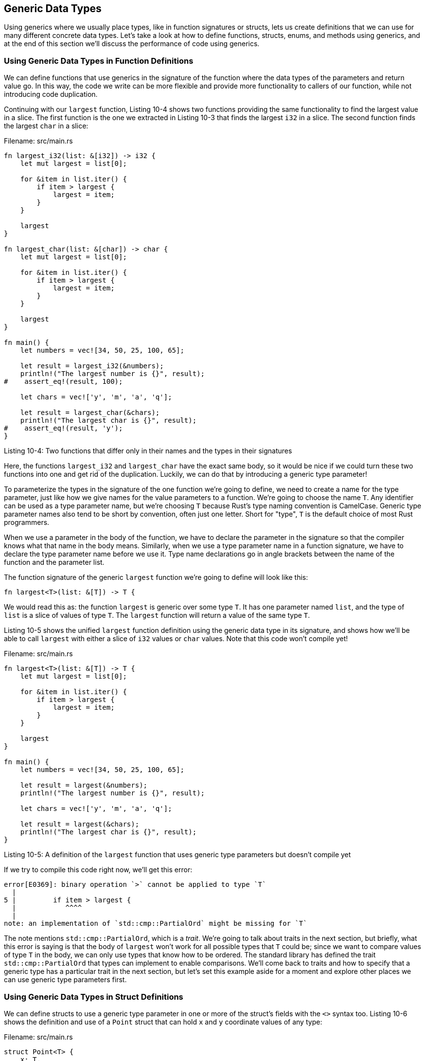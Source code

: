 [[generic-data-types]]
== Generic Data Types

Using generics where we usually place types, like in function signatures or structs, lets us create definitions that we can use for many different concrete data types. Let's take a look at how to define functions, structs, enums, and methods using generics, and at the end of this section we'll discuss the performance of code using generics.

[[using-generic-data-types-in-function-definitions]]
=== Using Generic Data Types in Function Definitions

We can define functions that use generics in the signature of the function where the data types of the parameters and return value go. In this way, the code we write can be more flexible and provide more functionality to callers of our function, while not introducing code duplication.

Continuing with our `largest` function, Listing 10-4 shows two functions providing the same functionality to find the largest value in a slice. The first function is the one we extracted in Listing 10-3 that finds the largest `i32` in a slice. The second function finds the largest `char` in a slice:

Filename: src/main.rs

[source,rust]
----
fn largest_i32(list: &[i32]) -> i32 {
    let mut largest = list[0];

    for &item in list.iter() {
        if item > largest {
            largest = item;
        }
    }

    largest
}

fn largest_char(list: &[char]) -> char {
    let mut largest = list[0];

    for &item in list.iter() {
        if item > largest {
            largest = item;
        }
    }

    largest
}

fn main() {
    let numbers = vec![34, 50, 25, 100, 65];

    let result = largest_i32(&numbers);
    println!("The largest number is {}", result);
#    assert_eq!(result, 100);

    let chars = vec!['y', 'm', 'a', 'q'];

    let result = largest_char(&chars);
    println!("The largest char is {}", result);
#    assert_eq!(result, 'y');
}
----

Listing 10-4: Two functions that differ only in their names and the types in their signatures

Here, the functions `largest_i32` and `largest_char` have the exact same body, so it would be nice if we could turn these two functions into one and get rid of the duplication. Luckily, we can do that by introducing a generic type parameter!

To parameterize the types in the signature of the one function we're going to define, we need to create a name for the type parameter, just like how we give names for the value parameters to a function. We're going to choose the name `T`. Any identifier can be used as a type parameter name, but we're choosing `T` because Rust's type naming convention is CamelCase. Generic type parameter names also tend to be short by convention, often just one letter. Short for "type", `T` is the default choice of most Rust programmers.

When we use a parameter in the body of the function, we have to declare the parameter in the signature so that the compiler knows what that name in the body means. Similarly, when we use a type parameter name in a function signature, we have to declare the type parameter name before we use it. Type name declarations go in angle brackets between the name of the function and the parameter list.

The function signature of the generic `largest` function we're going to define will look like this:

[source,rust,ignore]
----
fn largest<T>(list: &[T]) -> T {
----

We would read this as: the function `largest` is generic over some type `T`. It has one parameter named `list`, and the type of `list` is a slice of values of type `T`. The `largest` function will return a value of the same type `T`.

Listing 10-5 shows the unified `largest` function definition using the generic data type in its signature, and shows how we'll be able to call `largest` with either a slice of `i32` values or `char` values. Note that this code won't compile yet!

Filename: src/main.rs

[source,rust,ignore]
----
fn largest<T>(list: &[T]) -> T {
    let mut largest = list[0];

    for &item in list.iter() {
        if item > largest {
            largest = item;
        }
    }

    largest
}

fn main() {
    let numbers = vec![34, 50, 25, 100, 65];

    let result = largest(&numbers);
    println!("The largest number is {}", result);

    let chars = vec!['y', 'm', 'a', 'q'];

    let result = largest(&chars);
    println!("The largest char is {}", result);
}
----

Listing 10-5: A definition of the `largest` function that uses generic type parameters but doesn't compile yet

If we try to compile this code right now, we'll get this error:

[source,text]
----
error[E0369]: binary operation `>` cannot be applied to type `T`
  |
5 |         if item > largest {
  |            ^^^^
  |
note: an implementation of `std::cmp::PartialOrd` might be missing for `T`
----

The note mentions `std::cmp::PartialOrd`, which is a _trait_. We're going to talk about traits in the next section, but briefly, what this error is saying is that the body of `largest` won't work for all possible types that `T` could be; since we want to compare values of type `T` in the body, we can only use types that know how to be ordered. The standard library has defined the trait `std::cmp::PartialOrd` that types can implement to enable comparisons. We'll come back to traits and how to specify that a generic type has a particular trait in the next section, but let's set this example aside for a moment and explore other places we can use generic type parameters first.

[[using-generic-data-types-in-struct-definitions]]
=== Using Generic Data Types in Struct Definitions

We can define structs to use a generic type parameter in one or more of the struct's fields with the `<>` syntax too. Listing 10-6 shows the definition and use of a `Point` struct that can hold `x` and `y` coordinate values of any type:

Filename: src/main.rs

[source,rust]
----
struct Point<T> {
    x: T,
    y: T,
}

fn main() {
    let integer = Point { x: 5, y: 10 };
    let float = Point { x: 1.0, y: 4.0 };
}
----

Listing 10-6: A `Point` struct that holds `x` and `y` values of type `T`

The syntax is similar to using generics in function definitions. First, we have to declare the name of the type parameter within angle brackets just after the name of the struct. Then we can use the generic type in the struct definition where we would specify concrete data types.

Note that because we've only used one generic type in the definition of `Point`, what we're saying is that the `Point` struct is generic over some type `T`, and the fields `x` and `y` are _both_ that same type, whatever it ends up being. If we try to create an instance of a `Point` that has values of different types, as in Listing 10-7, our code won't compile:

Filename: src/main.rs

[source,rust,ignore]
----
struct Point<T> {
    x: T,
    y: T,
}

fn main() {
    let wont_work = Point { x: 5, y: 4.0 };
}
----

Listing 10-7: The fields `x` and `y` must be the same type because both have the same generic data type `T`

If we try to compile this, we'll get the following error:

[source,text]
----
error[E0308]: mismatched types
 -->
  |
7 |     let wont_work = Point { x: 5, y: 4.0 };
  |                                      ^^^ expected integral variable, found
  floating-point variable
  |
  = note: expected type `{integer}`
  = note:    found type `{float}`
----

When we assigned the integer value 5 to `x`, the compiler then knows for this instance of `Point` that the generic type `T` will be an integer. Then when we specified 4.0 for `y`, which is defined to have the same type as `x`, we get a type mismatch error.

If we wanted to define a `Point` struct where `x` and `y` could have different types but still have those types be generic, we can use multiple generic type parameters. In listing 10-8, we've changed the definition of `Point` to be generic over types `T` and `U`. The field `x` is of type `T`, and the field `y` is of type `U`:

Filename: src/main.rs

[source,rust]
----
struct Point<T, U> {
    x: T,
    y: U,
}

fn main() {
    let both_integer = Point { x: 5, y: 10 };
    let both_float = Point { x: 1.0, y: 4.0 };
    let integer_and_float = Point { x: 5, y: 4.0 };
}
----

Listing 10-8: A `Point` generic over two types so that `x` and `y` may be values of different types

Now all of these instances of `Point` are allowed! You can use as many generic type parameters in a definition as you want, but using more than a few gets hard to read and understand. If you get to a point of needing lots of generic types, it's probably a sign that your code could use some restructuring to be separated into smaller pieces.

[[using-generic-data-types-in-enum-definitions]]
=== Using Generic Data Types in Enum Definitions

Similarly to structs, enums can be defined to hold generic data types in their variants. We used the `Option<T>` enum provided by the standard library in Chapter 6, and now its definition should make more sense. Let's take another look:

[source,rust]
----
enum Option<T> {
    Some(T),
    None,
}
----

In other words, `Option<T>` is an enum generic in type `T`. It has two variants: `Some`, which holds one value of type `T`, and a `None` variant that doesn't hold any value. The standard library only has to have this one definition to support the creation of values of this enum that have any concrete type. The idea of "an optional value" is a more abstract concept than one specific type, and Rust lets us express this abstract concept without lots of duplication.

Enums can use multiple generic types as well. The definition of the `Result` enum that we used in Chapter 9 is one example:

[source,rust]
----
enum Result<T, E> {
    Ok(T),
    Err(E),
}
----

The `Result` enum is generic over two types, `T` and `E`. `Result` has two variants: `Ok`, which holds a value of type `T`, and `Err`, which holds a value of type `E`. This definition makes it convenient to use the `Result` enum anywhere we have an operation that might succeed (and return a value of some type `T`) or fail (and return an error of some type `E`). Recall Listing 9-2 when we opened a file: in that case, `T` was filled in with the type `std::fs::File` when the file was opened successfully and `E` was filled in with the type `std::io::Error` when there were problems opening the file.

When you recognize situations in your code with multiple struct or enum definitions that differ only in the types of the values they hold, you can remove the duplication by using the same process we used with the function definitions to introduce generic types instead.

[[using-generic-data-types-in-method-definitions]]
=== Using Generic Data Types in Method Definitions

Like we did in Chapter 5, we can implement methods on structs and enums that have generic types in their definitions. Listing 10-9 shows the `Point<T>` struct we defined in Listing 10-6. We've then defined a method named `x` on `Point<T>` that returns a reference to the data in the field `x`:

Filename: src/main.rs

[source,rust]
----
struct Point<T> {
    x: T,
    y: T,
}

impl<T> Point<T> {
    fn x(&self) -> &T {
        &self.x
    }
}

fn main() {
    let p = Point { x: 5, y: 10 };

    println!("p.x = {}", p.x());
}
----

Listing 10-9: Implementing a method named `x` on the `Point<T>` struct that will return a reference to the `x` field, which is of type `T`.

Note that we have to declare `T` just after `impl`, so that we can use it when we specify that we're implementing methods on the type `Point<T>`.

Generic type parameters in a struct definition aren't always the same generic type parameters you want to use in that struct's method signatures. Listing 10-10 defines a method `mixup` on the `Point<T, U>` struct from Listing 10-8. The method takes another `Point` as a parameter, which might have different types than the `self` `Point` that we're calling `mixup` on. The method creates a new `Point` instance that has the `x` value from the `self` `Point` (which is of type `T`) and the `y` value from the passed-in `Point` (which is of type `W`):

Filename: src/main.rs

[source,rust]
----
struct Point<T, U> {
    x: T,
    y: U,
}

impl<T, U> Point<T, U> {
    fn mixup<V, W>(self, other: Point<V, W>) -> Point<T, W> {
        Point {
            x: self.x,
            y: other.y,
        }
    }
}

fn main() {
    let p1 = Point { x: 5, y: 10.4 };
    let p2 = Point { x: "Hello", y: 'c'};

    let p3 = p1.mixup(p2);

    println!("p3.x = {}, p3.y = {}", p3.x, p3.y);
}
----

Listing 10-10: Methods that use different generic types than their struct's definition

In `main`, we've defined a `Point` that has an `i32` for `x` (with value `5`) and an `f64` for `y` (with value `10.4`). `p2` is a `Point` that has a string slice for `x` (with value `"Hello"`) and a `char` for `y` (with value `c`). Calling `mixup` on `p1` with the argument `p2` gives us `p3`, which will have an `i32` for `x`, since `x` came from `p1`. `p3` will have a `char` for `y`, since `y` came from `p2`. The `println!` will print `p3.x = 5, p3.y = c`.

Note that the generic parameters `T` and `U` are declared after `impl`, since they go with the struct definition. The generic parameters `V` and `W` are declared after `fn mixup`, since they are only relevant to the method.

[[performance-of-code-using-generics]]
=== Performance of Code Using Generics

You may have been reading this section and wondering if there's a run-time cost to using generic type parameters. Good news: the way that Rust has implemented generics means that your code will not run any slower than if you had specified concrete types instead of generic type parameters!

Rust accomplishes this by performing _monomorphization_ of code using generics at compile time. Monomorphization is the process of turning generic code into specific code with the concrete types that are actually used filled in.

What the compiler does is the opposite of the steps that we performed to create the generic function in Listing 10-5. The compiler looks at all the places that generic code is called and generates code for the concrete types that the generic code is called with.

Let's work through an example that uses the standard library's `Option` enum:

[source,rust]
----
let integer = Some(5);
let float = Some(5.0);
----

When Rust compiles this code, it will perform monomorphization. The compiler will read the values that have been passed to `Option` and see that we have two kinds of `Option<T>`: one is `i32`, and one is `f64`. As such, it will expand the generic definition of `Option<T>` into `Option_i32` and `Option_f64`, thereby replacing the generic definition with the specific ones.

The monomorphized version of our code that the compiler generates looks like this, with the uses of the generic `Option` replaced with the specific definitions created by the compiler:

Filename: src/main.rs

[source,rust]
----
enum Option_i32 {
    Some(i32),
    None,
}

enum Option_f64 {
    Some(f64),
    None,
}

fn main() {
    let integer = Option_i32::Some(5);
    let float = Option_f64::Some(5.0);
}
----

We can write the non-duplicated code using generics, and Rust will compile that into code that specifies the type in each instance. That means we pay no runtime cost for using generics; when the code runs, it performs just like it would if we had duplicated each particular definition by hand. The process of monomorphization is what makes Rust's generics extremely efficient at runtime.
